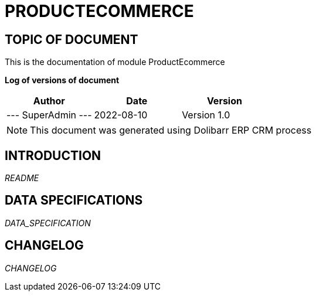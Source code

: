 = PRODUCTECOMMERCE =
:subtitle: PRODUCTECOMMERCE DOCUMENTATION
:source-highlighter: rouge
:companyname: 
:corpname: 
:orgname: 
:creator: SuperAdmin
:title: Documentation of module ProductEcommerce
:subject: This document is the document of module ProductEcommerce.
:keywords: ProductEcommerce
// Date du document :
:docdate: 2022-08-10
:toc: manual
:toc-placement: preamble


== TOPIC OF DOCUMENT

This is the documentation of module ProductEcommerce


*Log of versions of document*

[options="header",format="csv"]
|=== 
Author, Date, Version
--- SuperAdmin   ---, 2022-08-10, Version 1.0
|===


[NOTE]
==============
This document was generated using Dolibarr ERP CRM process
==============


:toc: manual
:toc-placement: preamble

<<<

== INTRODUCTION

//include::README.md[]
__README__

== DATA SPECIFICATIONS

__DATA_SPECIFICATION__


== CHANGELOG

//include::ChangeLog.md[]
__CHANGELOG__

